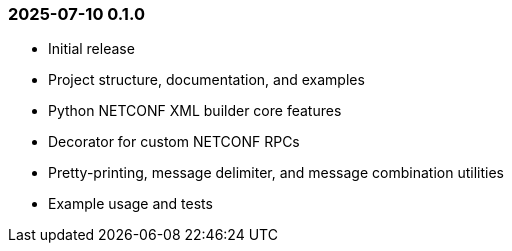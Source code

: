 === 2025-07-10  0.1.0

* Initial release
* Project structure, documentation, and examples
* Python NETCONF XML builder core features
* Decorator for custom NETCONF RPCs
* Pretty-printing, message delimiter, and message combination utilities
* Example usage and tests
